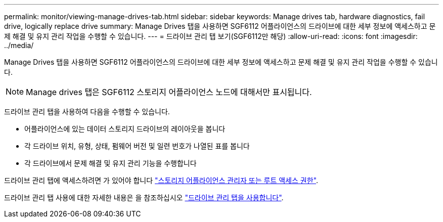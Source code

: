 ---
permalink: monitor/viewing-manage-drives-tab.html 
sidebar: sidebar 
keywords: Manage drives tab, hardware diagnostics, fail drive, logically replace drive 
summary: Manage Drives 탭을 사용하면 SGF6112 어플라이언스의 드라이브에 대한 세부 정보에 액세스하고 문제 해결 및 유지 관리 작업을 수행할 수 있습니다. 
---
= 드라이브 관리 탭 보기(SGF6112만 해당)
:allow-uri-read: 
:icons: font
:imagesdir: ../media/


[role="lead"]
Manage Drives 탭을 사용하면 SGF6112 어플라이언스의 드라이브에 대한 세부 정보에 액세스하고 문제 해결 및 유지 관리 작업을 수행할 수 있습니다.


NOTE: Manage drives 탭은 SGF6112 스토리지 어플라이언스 노드에 대해서만 표시됩니다.

드라이브 관리 탭을 사용하여 다음을 수행할 수 있습니다.

* 어플라이언스에 있는 데이터 스토리지 드라이브의 레이아웃을 봅니다
* 각 드라이브 위치, 유형, 상태, 펌웨어 버전 및 일련 번호가 나열된 표를 봅니다
* 각 드라이브에서 문제 해결 및 유지 관리 기능을 수행합니다


드라이브 관리 탭에 액세스하려면 가 있어야 합니다 link:../admin/admin-group-permissions.html["스토리지 어플라이언스 관리자 또는 루트 액세스 권한"].

드라이브 관리 탭 사용에 대한 자세한 내용은 을 참조하십시오 https://docs.netapp.com/us-en/storagegrid-appliances/sg6100/manage-drives-tab.html["드라이브 관리 탭을 사용합니다"^].
